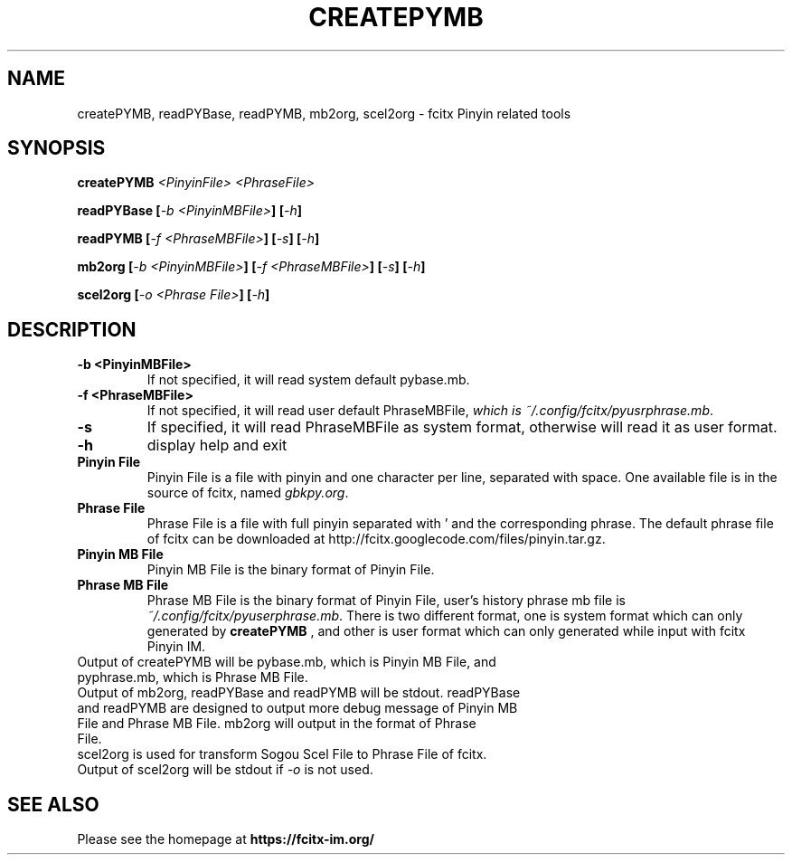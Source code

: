 .TH CREATEPYMB 1 "2010-12-16"
.SH NAME
createPYMB, readPYBase, readPYMB, mb2org, scel2org \- fcitx Pinyin related tools
.SH SYNOPSIS
.B createPYMB
\fI<PinyinFile>\fR \fI<PhraseFile>\fR
.PP
.B readPYBase [\fI\-b <PinyinMBFile>\fB] [\fI\-h\fB]
.PP
.B readPYMB [\fI\-f <PhraseMBFile>\fB] [\fI\-s\fB] [\fI\-h\fB]
.PP
.B mb2org [\fI\-b <PinyinMBFile>\fB] [\fI\-f <PhraseMBFile>\fB] [\fI\-s\fB] [\fI\-h\fB]
.PP
.B scel2org [\fI\-o <Phrase File>\fB] [\fI\-h\fB]
.SH DESCRIPTION
.TP
\fB\-b <PinyinMBFile>\fR
If not specified, it will read system default pybase.mb.
.TP
\fB\-f <PhraseMBFile>\fR
If not specified, it will read user default PhraseMBFile, \fIwhich is ~/.config/fcitx/pyusrphrase.mb\fR.
.TP
\fB\-s\fR
If specified, it will read PhraseMBFile as system format, otherwise will read it as user format.
.TP
\fB\-h\fR
display help and exit
.TP
\fBPinyin File\fR
Pinyin File is a file with pinyin and one character per line, separated with space. One available file is in the source of fcitx, named \fIgbkpy.org\fR.
.TP
\fBPhrase File\fR
Phrase File is a file with full pinyin separated with ' and the corresponding phrase. The default phrase file of fcitx can be downloaded at http://fcitx.googlecode.com/files/pinyin.tar.gz.
.TP
\fBPinyin MB File\fR
Pinyin MB File is the binary format of Pinyin File.
.TP
\fBPhrase MB File\fR
Phrase MB File is the binary format of Pinyin File, user's history phrase mb file is \fI~/.config/fcitx/pyuserphrase.mb\fR. There is two different format, one is system format which can only generated by
.B createPYMB
, and other is user format which can only generated while input with fcitx Pinyin IM.
.TP
Output of createPYMB will be pybase.mb, which is Pinyin MB File, and pyphrase.mb, which is Phrase MB File.
.TP
Output of mb2org, readPYBase and readPYMB will be stdout. readPYBase and readPYMB are designed to output more debug message of Pinyin MB File and Phrase MB File. mb2org will output in the format of Phrase File.
.TP
scel2org is used for transform Sogou Scel File to Phrase File of fcitx. Output of scel2org will be stdout if \fI\-o\fR is not used.
.SH SEE ALSO
Please see the homepage at
.BR https://fcitx-im.org/

